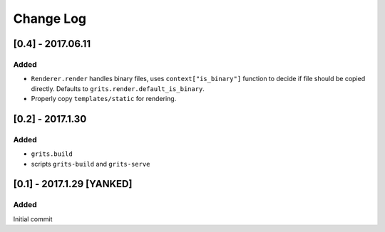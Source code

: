 Change Log
~~~~~~~~~~

==================
[0.4] - 2017.06.11
==================

-----
Added
-----

* ``Renderer.render`` handles binary files, uses ``context["is_binary"]``
  function to decide if file should be copied directly.
  Defaults to ``grits.render.default_is_binary``.
* Properly copy ``templates/static`` for rendering.

=================
[0.2] - 2017.1.30
=================

-----
Added
-----

* ``grits.build``
* scripts ``grits-build`` and ``grits-serve``

==========================
[0.1] - 2017.1.29 [YANKED]
==========================

-----
Added
-----

Initial commit
